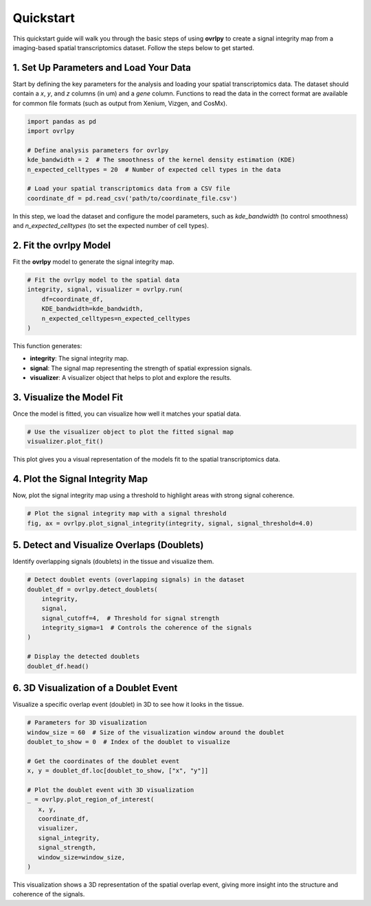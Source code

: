Quickstart
==========

This quickstart guide will walk you through the basic steps of using **ovrlpy** to create a signal integrity map from a imaging-based spatial transcriptomics dataset. Follow the steps below to get started.

1. Set Up Parameters and Load Your Data
_______________________________________

Start by defining the key parameters for the analysis and loading your spatial transcriptomics data.
The dataset should contain a *x*, *y*, and *z* columns (in um) and a *gene*  column.
Functions to read the data in the correct format are available for common file formats
(such as output from Xenium, Vizgen, and CosMx).

.. code-block:: python

   import pandas as pd
   import ovrlpy

   # Define analysis parameters for ovrlpy
   kde_bandwidth = 2  # The smoothness of the kernel density estimation (KDE)
   n_expected_celltypes = 20  # Number of expected cell types in the data

   # Load your spatial transcriptomics data from a CSV file
   coordinate_df = pd.read_csv('path/to/coordinate_file.csv')


In this step, we load the dataset and configure the model parameters, such as
`kde_bandwidth` (to control smoothness) and
`n_expected_celltypes` (to set the expected number of cell types).

2. Fit the ovrlpy Model
_______________________

Fit the **ovrlpy** model to generate the signal integrity map.

.. code-block:: python

   # Fit the ovrlpy model to the spatial data
   integrity, signal, visualizer = ovrlpy.run(
       df=coordinate_df,
       KDE_bandwidth=kde_bandwidth,
       n_expected_celltypes=n_expected_celltypes
   )

This function generates:

- **integrity**: The signal integrity map.
- **signal**: The signal map representing the strength of spatial expression signals.
- **visualizer**: A visualizer object that helps to plot and explore the results.

3. Visualize the Model Fit
__________________________

Once the model is fitted, you can visualize how well it matches your spatial data.

.. code-block:: python

   # Use the visualizer object to plot the fitted signal map
   visualizer.plot_fit()

This plot gives you a visual representation of the models fit to the spatial transcriptomics data.

4. Plot the Signal Integrity Map
________________________________

Now, plot the signal integrity map using a threshold to highlight areas with strong signal coherence.

.. code-block:: python

   # Plot the signal integrity map with a signal threshold
   fig, ax = ovrlpy.plot_signal_integrity(integrity, signal, signal_threshold=4.0)


5. Detect and Visualize Overlaps (Doublets)
___________________________________________

Identify overlapping signals (doublets) in the tissue and visualize them.

.. code-block:: python

   # Detect doublet events (overlapping signals) in the dataset
   doublet_df = ovrlpy.detect_doublets(
       integrity,
       signal,
       signal_cutoff=4,  # Threshold for signal strength
       integrity_sigma=1  # Controls the coherence of the signals
   )

   # Display the detected doublets
   doublet_df.head()

6. 3D Visualization of a Doublet Event
______________________________________

Visualize a specific overlap event (doublet) in 3D to see how it looks in the tissue.

.. code-block:: python

   # Parameters for 3D visualization
   window_size = 60  # Size of the visualization window around the doublet
   doublet_to_show = 0  # Index of the doublet to visualize

   # Get the coordinates of the doublet event
   x, y = doublet_df.loc[doublet_to_show, ["x", "y"]]

   # Plot the doublet event with 3D visualization
   _ = ovrlpy.plot_region_of_interest(
      x, y,
      coordinate_df,
      visualizer,
      signal_integrity,
      signal_strength,
      window_size=window_size,
   )

This visualization shows a 3D representation of the spatial overlap event, giving more
insight into the structure and coherence of the signals.
